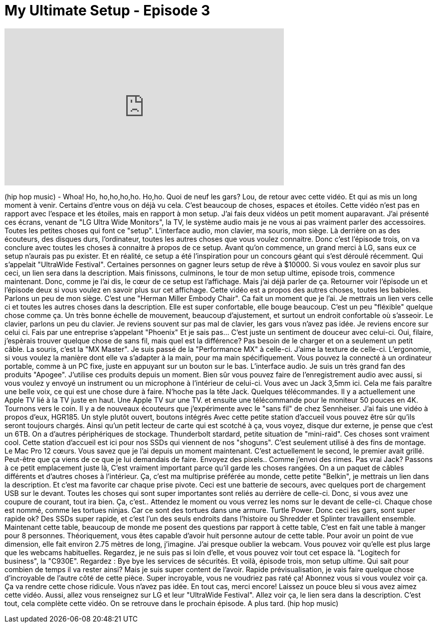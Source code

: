 = My Ultimate Setup - Episode 3
:published_at: 2015-12-21
:hp-alt-title: My Ultimate Setup - Episode 3
:hp-image: https://i.ytimg.com/vi/C2Ye7UwuxFw/maxresdefault.jpg


++++
<iframe width="560" height="315" src="https://www.youtube.com/embed/C2Ye7UwuxFw?rel=0" frameborder="0" allow="autoplay; encrypted-media" allowfullscreen></iframe>
++++

(hip hop music)
- Whoa!
Ho, ho,ho,ho,ho.
Ho,ho.
Quoi de neuf les gars?
Lou, de retour avec cette vidéo.
Et qui as mis un long moment à venir.
Certains d'entre vous on déjà vu cela.
C'est beaucoup de choses, espaces et étoiles.
Cette vidéo n'est pas en rapport avec l'espace et les étoiles,
mais en rapport à mon setup.
J'ai fais deux vidéos un petit moment auparavant.
J'ai présenté ces écrans,
venant de &quot;LG Ultra Wide Monitors&quot;, la TV, le système audio
mais je ne vous ai pas vraiment parler des accessoires.
Toutes les petites choses qui font ce &quot;setup&quot;.
L'interface audio, mon clavier, ma souris, mon siège.
Là derrière on as des écouteurs,
des disques durs, l'ordinateur,
toutes les autres choses que vous voulez connaitre.
Donc c'est l'épisode trois,  on va conclure
avec toutes les choses à connaitre à propos de ce setup.
Avant qu'on commence,
un grand merci à LG, sans eux
ce setup n'aurais pas pu exister.
Et en réalité, ce setup a été l'inspiration
pour un concours géant qui s'est déroulé récemment.
Qui s'appelait &quot;UltraWide Festival&quot;.
Certaines personnes on gagner leurs setup de rêve à $10000.
Si vous voulez en savoir plus sur ceci,
un lien sera dans la description.
Mais finissons, culminons,
le tour de mon setup ultime,
episode trois, commence maintenant.
Donc, comme je l'ai dis,
le cœur de ce setup est l'affichage.
Mais j'ai déjà parler de ça.
Retourner voir l'épisode un et
l'épisode deux si vous voulez en savoir plus sur cet affichage.
Cette vidéo est a propos des autres choses,
toutes les babioles.
Parlons un peu de mon siège.
C'est une &quot;Herman Miller Embody Chair&quot;.
Ca fait un moment que je l'ai.
Je mettrais un lien vers celle ci
et toutes les autres choses dans la description.
Elle est super confortable, elle bouge beaucoup.
C'est un peu &quot;fléxible&quot; quelque chose comme ça.
Un très bonne échelle de mouvement,
beaucoup d'ajustement,
et surtout un endroit confortable où s’asseoir.
Le clavier, parlons un peu du clavier.
Je reviens souvent sur pas mal de clavier,
les gars vous n'avez pas idée.
Je reviens encore sur celui ci.
Fais par une entreprise s’appelant &quot;Phoenix&quot;
Et je sais pas... C'est juste un sentiment de douceur avec celui-ci.
Oui, filaire, j'espèrais trouver quelque chose de sans fil,
mais quel est la différence?
Pas besoin de le charger et on a seulement un petit câble.
La souris, c'est la &quot;MX Master&quot;.
Je suis passé de la &quot;Performance MX&quot; à celle-ci.
J'aime la texture de celle-ci.
L'ergonomie, si vous voulez
la manière dont elle va s'adapter à la main, pour ma main spécifiquement.
Vous pouvez la connecté à un ordinateur portable,
comme à un PC fixe,
juste en appuyant sur un bouton sur le bas.
L'interface audio.
Je suis un très grand fan des produits &quot;Apogee&quot;.
J'utilise ces produits depuis un moment.
Bien sûr vous pouvez faire de l'enregistrement audio avec aussi,
si vous voulez y envoyé un instrument ou un microphone à l'intérieur de celui-ci.
Vous avec un Jack 3,5mm ici.
Cela me fais paraître une belle voix, ce qui est une chose dure à faire.
N'hoche pas la tête Jack.
Quelques télécommandes.
Il y a actuellement une Apple TV lié à la TV juste en haut.
Une Apple TV sur une TV.
et ensuite une télécommande pour le moniteur 50 pouces en 4K.
Tournons vers le coin.
Il y a de nouveaux écouteurs
que j’expérimente avec le
&quot;sans fil&quot; de chez Sennheiser.
J'ai fais une vidéo à propos d'eux, HGR185.
Un style plutôt ouvert, boutons intégrés
Avec cette petite station d'accueil vous pouvez être sûr
qu'ils seront toujours chargés.
Ainsi qu'un petit lecteur de carte qui est scotché à ça,
vous voyez, disque dur externe, je pense que c'est un 6TB.
On a d'autres périphériques de stockage.
Thunderbolt stardard, petite situation de &quot;mini-raid&quot;.
Ces choses sont vraiment cool.
Cette station d'accueil est ici pour nos SSDs qui viennent de nos &quot;shoguns&quot;.
C'est seulement utilisé à des fins de montage.
Le Mac Pro 12 cœurs.
Vous savez que je l'ai depuis un moment maintenant.
C'est actuellement le second, le premier avait grillé.
Peut-être que ça viens de ce que je lui demandais de faire.
Envoyez des pixels.. Comme j'envoi des rimes.
Pas vrai Jack?
Passons à ce petit emplacement juste là,
C'est vraiment important parce qu'il garde les choses rangées.
On a un paquet de câbles différents et d'autres choses à l'intérieur.
Ça, c'est ma multiprise préférée au monde,
cette petite &quot;Belkin&quot;, je mettrais un lien dans la description.
Et c'est ma favorite car chaque prise pivote.
Ceci est une batterie de secours,
avec quelques port de chargement USB sur le devant.
Toutes les choses qui sont super importantes
sont reliés au derrière de celle-ci.
Donc, si vous avez une coupure de courant, tout ira bien.
Ça, c'est.. Attendez le moment ou vous verrez les noms sur le devant de celle-ci.
Chaque chose est nommé, comme les tortues ninjas.
Car ce sont des tortues dans une armure.
Turtle Power.
Donc ceci les gars, sont super rapide ok?
Des SSDs super rapide, et c'est l'un des seuls endroits
dans l'histoire ou Shredder et Splinter
travaillent ensemble.
Maintenant cette table, beaucoup de monde me posent des questions par rapport à cette table,
C'est en fait une table à manger pour 8 personnes.
Théoriquement, vous êtes capable d'avoir
huit personne autour de cette table.
Pour avoir un point de vue dimension,
elle fait environ 2.75 mètres de long, j'imagine.
J'ai presque oublier la webcam.
Vous pouvez voir qu'elle est plus large que les webcams habituelles.
Regardez, je ne suis pas si loin d'elle,
et vous pouvez voir tout cet espace là.
&quot;Logitech for business&quot;, la &quot;C930E&quot;.
Regardez : Bye bye les services de sécurités.
Et voilà, épisode trois, mon setup ultime.
Qui sait pour combien de temps il va rester ainsi?
Mais je suis super content de l'avoir.
Rapide prévisualisation, je vais faire quelque chose d'incroyable
de l'autre côté de cette pièce.
Super incroyable, vous ne voudriez pas raté ça!
Abonnez vous si vous voulez voir ça.
Ça va rendre cette chose ridicule.
Vous n'avez pas idée.
En tout cas, merci encore!
Laissez un pouce bleu si vous avez aimez cette vidéo.
Aussi, allez vous renseignez sur LG et leur &quot;UltraWide Festival&quot;.
Allez voir ça, le lien sera dans la description.
C'est tout, cela complète cette vidéo.
On se retrouve dans le prochain épisode.
A plus tard.
(hip hop music)